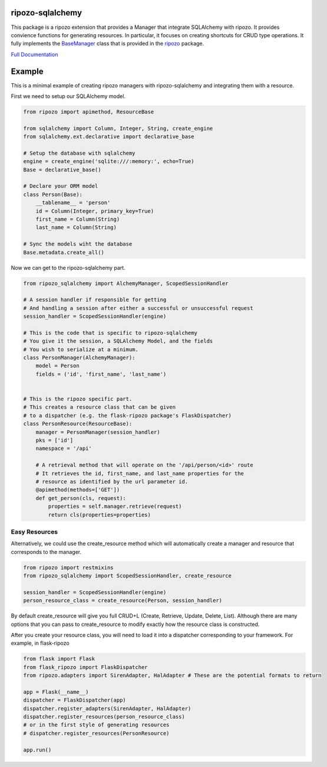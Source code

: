 ripozo-sqlalchemy
=================

.. image:: https://travis-ci.org/vertical-knowledge/ripozo-sqlalchemy.svg?branch=master&style=flat
    :target: https://travis-ci.org/vertical-knowledge/ripozo-sqlalchemy
    :alt: test status

.. image:: https://coveralls.io/repos/vertical-knowledge/ripozo-sqlalchemy/badge.svg?branch=master&style=flat
    :target: https://coveralls.io/r/vertical-knowledge/ripozo-sqlalchemy?branch=master
    :alt: test coverage

.. image:: https://readthedocs.org/projects/ripozo-sqlalchemy/badge/?version=latest&style=flat
    :target: https://ripozo-sqlalchemy.readthedocs.org/
    :alt: Documentation Status

..
    .. image:: https://pypip.in/version/ripozo-sqlalchemy/badge.svg?style=flat
        :target: https://pypi.python.org/pypi/ripozo-sqlalchemy/
        :alt: current version
        
    .. image:: https://pypip.in/d/ripozo-sqlalchemy/badge.png?style=flat
        :target: https://crate.io/packages/ripozo-sqlalchemy/
        :alt: Number of PyPI downloads

    .. image:: https://pypip.in/py_versions/ripozo-sqlalchemy/badge.svg?style=flat
        :target: https://pypi.python.org/pypi/ripozo-sqlalchemy/
        :alt: python versions
    
This package is a ripozo extension that provides a Manager that integrate
SQLAlchemy with ripozo.  It provides convience functions for generating resources.
In particular, it focuses on creating shortcuts for CRUD type operations.  It fully
implements the BaseManager_ class that is provided in the
ripozo_ package.

`Full Documentation <http://ripozo-sqlalchemy.readthedocs.org/en/latest/>`_

Example
=======

This is a minimal example of creating ripozo managers
with ripozo-sqlalchemy and integrating them with a 
resource.

First we need to setup our SQLAlchemy model.

.. code-block:: python

    from ripozo import apimethod, ResourceBase

    from sqlalchemy import Column, Integer, String, create_engine
    from sqlalchemy.ext.declarative import declarative_base
    
    # Setup the database with sqlalchemy
    engine = create_engine('sqlite:///:memory:', echo=True)
    Base = declarative_base()
    
    # Declare your ORM model
    class Person(Base):
        __tablename__ = 'person'
        id = Column(Integer, primary_key=True)
        first_name = Column(String)
        last_name = Column(String)
        
    # Sync the models wiht the database
    Base.metadata.create_all()

Now we can get to the ripozo-sqlalchemy part.

.. code-block:: python

    from ripozo_sqlalchemy import AlchemyManager, ScopedSessionHandler

    # A session handler if responsible for getting
    # And handling a session after either a successful or unsuccessful request
    session_handler = ScopedSessionHandler(engine)
    
    # This is the code that is specific to ripozo-sqlalchemy
    # You give it the session, a SQLAlchemy Model, and the fields
    # You wish to serialize at a minimum.
    class PersonManager(AlchemyManager):
        model = Person
        fields = ('id', 'first_name', 'last_name')
        
        
    # This is the ripozo specific part.
    # This creates a resource class that can be given
    # to a dispatcher (e.g. the flask-ripozo package's FlaskDispatcher)
    class PersonResource(ResourceBase):
        manager = PersonManager(session_handler)
        pks = ['id']
        namespace = '/api'
        
        # A retrieval method that will operate on the '/api/person/<id>' route
        # It retrieves the id, first_name, and last_name properties for the
        # resource as identified by the url parameter id.
        @apimethod(methods=['GET'])
        def get_person(cls, request):
            properties = self.manager.retrieve(request)
            return cls(properties=properties)
            
Easy Resources
^^^^^^^^^^^^^^
        
Alternatively, we could use the create_resource method which
will automatically create a manager and resource that corresponds
to the manager.

.. code-block:: python

    from ripozo import restmixins
    from ripozo_sqlalchemy import ScopedSessionHandler, create_resource

    session_handler = ScopedSessionHandler(engine)
    person_resource_class = create_resource(Person, session_handler)

By default create_resource will give you full CRUD+L (Create, Retrieve, Update, Delete, List).
Although there are many options that you can pass to create_resource to modify exactly how
the resource class is constructed.

After you create your resource class, you will need to load it into a dispatcher
corresponding to your framework.  For example, in flask-ripozo

.. code-block:: python

    from flask import Flask
    from flask_ripozo import FlaskDispatcher
    from ripozo.adapters import SirenAdapter, HalAdapter # These are the potential formats to return

    app = Flask(__name__)
    dispatcher = FlaskDispatcher(app)
    dispatcher.register_adapters(SirenAdapter, HalAdapter)
    dispatcher.register_resources(person_resource_class)
    # or in the first style of generating resources
    # dispatcher.register_resources(PersonResource)

    app.run()
    

.. _BaseManager: https://ripozo.readthedocs.org/en/latest/API/ripozo.managers.html#ripozo.managers.base.BaseManager

.. _ripozo: https://ripozo.readthedocs.org/
